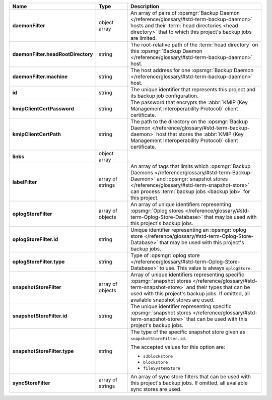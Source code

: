 .. list-table::
   :widths: 15 15 70
   :header-rows: 1
   :stub-columns: 1

   * - Name
     - Type
     - Description

   * - daemonFilter
     - object array
     - An array of pairs of :opsmgr:`Backup Daemon </reference/glossary/#std-term-backup-daemon>` hosts and 
       their :term:`head directories <head directory>` that to which  
       this project's backup jobs are limited.

   * - daemonFilter.headRootDirectory
     - string
     - The root-relative path of the :term:`head directory` on this 
       :opsmgr:`Backup Daemon </reference/glossary/#std-term-backup-daemon>` host.

   * - daemonFilter.machine
     - string
     - The host address for one :opsmgr:`Backup Daemon </reference/glossary/#std-term-backup-daemon>` host.

   * - id
     - string
     - The unique identifier that represents this project and its 
       backup job configuration.

   * - kmipClientCertPassword
     - string
     - The password that encrypts the 
       :abbr:`KMIP (Key Management Interoperability Protocol)`
       client certificate.

   * - kmipClientCertPath
     - string
     - The path to the directory on the :opsmgr:`Backup Daemon </reference/glossary/#std-term-backup-daemon>` host that 
       stores the :abbr:`KMIP (Key Management Interoperability Protocol)` 
       client certificate.

   * - links
     - object array
     - .. include:: /includes/api/links-explanation.rst

   * - labelFilter
     - array of strings
     - An array of tags that limits which 
       :opsmgr:`Backup Daemons </reference/glossary/#std-term-Backup-Daemon>` and 
       :opsmgr:`snapshot stores </reference/glossary/#std-term-snapshot-store>` can process 
       :term:`backup jobs <backup job>` for this project.

   * - oplogStoreFilter
     - array of objects
     - An array of unique identifiers representing 
       :opsmgr:`Oplog stores  </reference/glossary/#std-term-Oplog-Store-Database>` that may be used 
       with this project's backup jobs.

   * - oplogStoreFilter.id
     - string
     - Unique identifier representing an
       :opsmgr:`oplog store  </reference/glossary/#std-term-Oplog-Store-Database>` that may be used 
       with this project's backup jobs.

   * - oplogStoreFilter.type
     - string
     - Type of :opsmgr:`oplog store  </reference/glossary/#std-term-Oplog-Store-Database>` to use. This 
       value is always ``oplogStore``.

   * - snapshotStoreFilter
     - array of objects
     - Array of unique identifiers representing specific 
       :opsmgr:`snapshot stores </reference/glossary/#std-term-snapshot-store>` and their types that can 
       be used with this project's backup jobs. If omitted, all 
       available snapshot stores are used.

   * - snapshotStoreFilter.id
     - string
     - The unique identifier representing specific 
       :opsmgr:`snapshot stores </reference/glossary/#std-term-snapshot-store>` that can be 
       used with this project's backup jobs.

   * - snapshotStoreFilter.type
     - string
     - The type of the specific snapshot store given as 
       ``snapshotStoreFilter.id``.

       The accepted values for this option are:

       - ``s3blockstore``
       - ``blockstore``
       - ``fileSystemStore``

   * - syncStoreFilter
     - array of strings
     - An array of sync store filters that can be used with this 
       project's backup jobs. If omitted, all available sync stores 
       are used.
